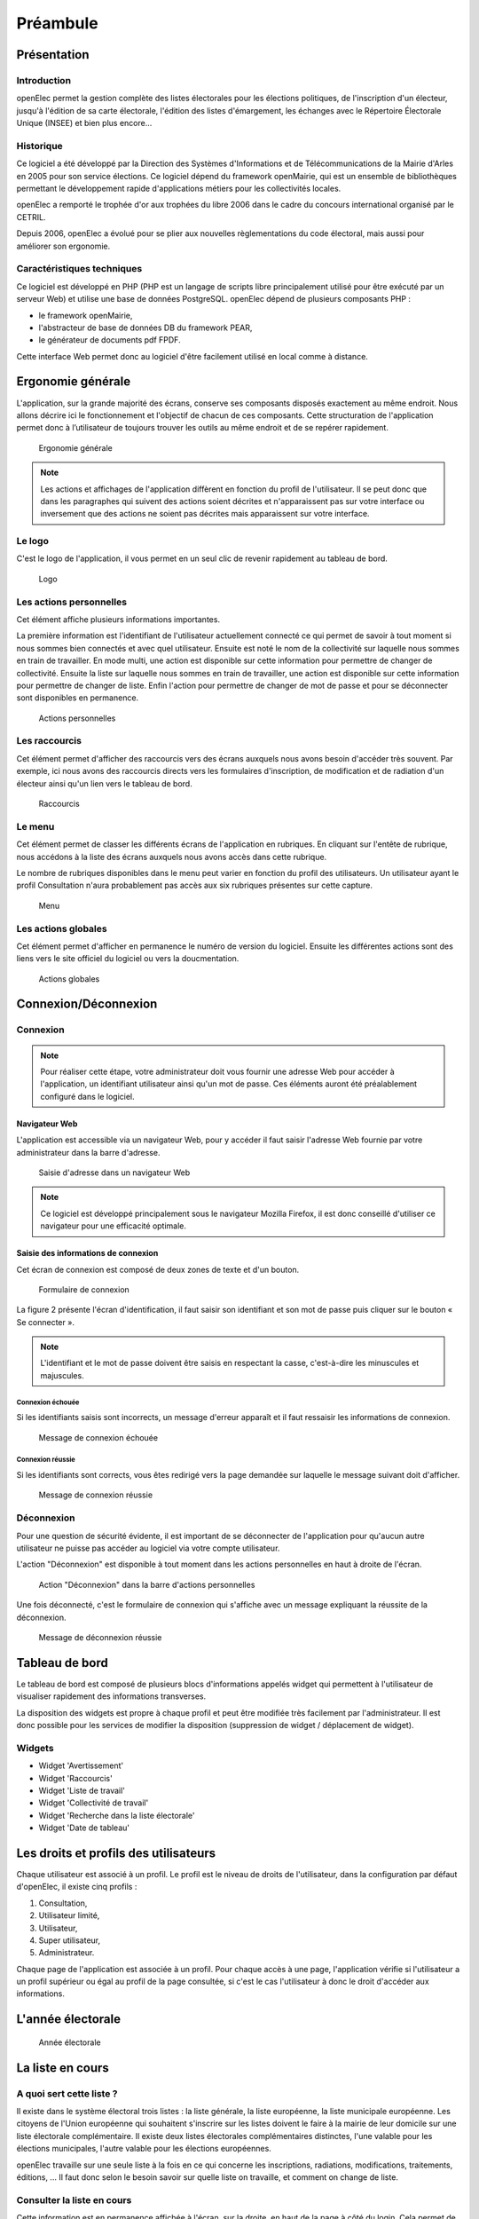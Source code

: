 .. _preambule:

#########
Préambule
#########

************
Présentation
************

============
Introduction
============

openElec permet la gestion complète des listes électorales pour les élections politiques, de l'inscription d'un électeur, jusqu'à l'édition de sa carte électorale, l'édition des listes d'émargement, les échanges avec le Répertoire Électorale Unique (INSEE) et bien plus encore...

==========
Historique
==========

Ce logiciel a été développé par la Direction des Systèmes d'Informations et de
Télécommunications de la Mairie d'Arles en 2005 pour son service élections. Ce
logiciel dépend du framework openMairie, qui est un ensemble de bibliothèques
permettant le développement rapide d'applications métiers pour les
collectivités locales.

openElec a remporté le trophée d'or aux trophées du libre 2006 dans le cadre du
concours international organisé par le CETRIL.

Depuis 2006, openElec a évolué pour se plier aux nouvelles règlementations du
code électoral, mais aussi pour améliorer son ergonomie.


===========================
Caractéristiques techniques
===========================

Ce logiciel est développé en PHP (PHP est un langage de scripts libre
principalement utilisé pour être exécuté par un serveur Web) et utilise
une base de données PostgreSQL. openElec dépend de plusieurs composants PHP :

* le framework openMairie,

* l'abstracteur de base de données DB du framework PEAR,

* le générateur de documents pdf FPDF.

Cette interface Web permet donc au logiciel d'être facilement utilisé en local
comme à distance.


.. _ergonomie:

******************
Ergonomie générale
******************

L'application, sur la grande majorité des écrans, conserve ses composants
disposés exactement au même endroit. Nous allons décrire ici le fonctionnement
et l'objectif de chacun de ces composants. Cette structuration de l'application
permet donc à l’utilisateur de toujours trouver les outils au même endroit
et de se repérer rapidement.

.. figure:: a_ergonomie_generale_detail.png

    Ergonomie générale

.. note::

    Les actions et affichages de l'application diffèrent en fonction du profil
    de l'utilisateur. Il se peut donc que dans les paragraphes qui suivent
    des actions soient décrites et n'apparaissent pas sur votre interface
    ou inversement que des actions ne soient pas décrites mais apparaissent sur
    votre interface.

=======
Le logo
=======

C'est le logo de l'application, il vous permet en un seul clic de revenir
rapidement au tableau de bord.

.. figure:: a_ergonomie_logo.png

    Logo

========================
Les actions personnelles
========================

Cet élément affiche plusieurs informations importantes.

La première information est l'identifiant de l'utilisateur actuellement
connecté ce qui permet de savoir à tout moment si nous sommes bien connectés
et avec quel utilisateur. Ensuite est noté le nom de la collectivité sur
laquelle nous sommes en train de travailler. En mode multi, une action est
disponible sur cette information pour permettre de changer de collectivité.
Ensuite la liste sur laquelle nous sommes en train de travailler, une action
est disponible sur cette information pour permettre de changer de liste.
Enfin l'action pour permettre de changer de mot de passe et pour se déconnecter
sont disponibles en permanence.

.. figure:: a_ergonomie_actions_personnelles.png

    Actions personnelles

==============
Les raccourcis
==============

Cet élément permet d'afficher des raccourcis vers des écrans auxquels nous
avons besoin d'accéder très souvent. Par exemple, ici nous avons des
raccourcis directs vers les formulaires d'inscription, de modification et de
radiation d'un électeur ainsi qu'un lien vers le tableau de bord.

.. figure:: a_ergonomie_raccourcis.png

    Raccourcis

=======
Le menu
=======

Cet élément permet de classer les différents écrans de l'application en
rubriques. En cliquant sur l'entête de rubrique, nous accédons à la liste des
écrans auxquels nous avons accès dans cette rubrique.

Le nombre de rubriques disponibles dans le menu peut varier en fonction du
profil des utilisateurs. Un utilisateur ayant le profil Consultation n'aura
probablement pas accès aux six rubriques présentes sur cette capture.

.. figure:: a_ergonomie_menu.png

    Menu


====================
Les actions globales
====================

Cet élément permet d'afficher en permanence le numéro de version du logiciel.
Ensuite les différentes actions sont des liens vers le site officiel du
logiciel ou vers la doucmentation.

.. figure:: a_ergonomie_actions_globales.png

    Actions globales



.. _connexion_deconnexion:

*********************
Connexion/Déconnexion
*********************

=========
Connexion
=========

.. note::

   Pour réaliser cette étape, votre administrateur doit vous fournir une
   adresse Web pour accéder à l'application, un identifiant utilisateur ainsi
   qu'un mot de passe. Ces éléments auront été préalablement configuré dans
   le logiciel.


Navigateur Web
==============

L'application est accessible via un navigateur Web, pour y accéder il faut
saisir l'adresse Web fournie par votre administrateur dans la barre d'adresse.

.. figure:: m_connexion_navigateur.png

    Saisie d'adresse dans un navigateur Web

.. note::

    Ce logiciel est développé principalement sous le navigateur Mozilla Firefox,
    il est donc conseillé d'utiliser ce navigateur pour une efficacité optimale.


Saisie des informations de connexion
====================================

Cet écran de connexion est composé de deux zones de texte et d'un bouton.

.. figure:: a_connexion_formulaire.png

    Formulaire de connexion

La figure 2 présente l'écran d'identification, il faut saisir son identifiant et
son mot de passe puis cliquer sur le bouton « Se connecter ».

.. note::

    L'identifiant et le mot de passe doivent être saisis en respectant la
    casse, c'est-à-dire les minuscules et majuscules.


Connexion échouée
-----------------

Si les identifiants saisis sont incorrects, un message d'erreur apparaît et il
faut ressaisir les informations de connexion.

.. figure:: a_connexion_message_erreur.png

    Message de connexion échouée


Connexion réussie
-----------------

Si les identifiants sont corrects, vous êtes redirigé vers la page demandée sur
laquelle le message suivant doit d'afficher.

.. figure:: a_connexion_message_ok.png

    Message de connexion réussie


===========
Déconnexion
===========

Pour une question de sécurité évidente, il est important de se déconnecter de
l'application pour qu'aucun autre utilisateur ne puisse pas accéder au logiciel
via votre compte utilisateur.

L'action "Déconnexion" est disponible à tout moment dans les actions
personnelles en haut à droite de l'écran.

.. figure:: a_deconnexion_action.png

   Action "Déconnexion" dans la barre d'actions personnelles

Une fois déconnecté, c'est le formulaire de connexion qui s'affiche avec un
message expliquant la réussite de la déconnexion.

.. figure:: a_deconnexion_message_ok.png

    Message de déconnexion réussie




.. _tableau_de_bord:

***************
Tableau de bord
***************

Le tableau de bord est composé de plusieurs blocs d'informations appelés widget qui permettent à l'utilisateur de visualiser rapidement des informations transverses.

.. image:: a_tableau-de-bord-exemple.png

La disposition des widgets est propre à chaque profil et peut être modifiée très facilement par l'administrateur. Il est donc possible pour les services de modifier la disposition (suppression de widget / déplacement de widget).


=======
Widgets
=======


- Widget 'Avertissement'
- Widget 'Raccourcis'
- Widget 'Liste de travail'
- Widget 'Collectivité de travail'
- Widget 'Recherche dans la liste électorale'
- Widget 'Date de tableau'


**************************************
Les droits et profils des utilisateurs
**************************************

Chaque utilisateur est associé à un profil. Le profil est le niveau de droits
de l'utilisateur, dans la configuration par défaut d'openElec, il existe cinq
profils :

#. Consultation,

#. Utilisateur limité,

#. Utilisateur,

#. Super utilisateur,

#. Administrateur.

Chaque page de l'application est associée à un profil. Pour chaque accès à une
page, l'application vérifie si l'utilisateur a un profil supérieur ou égal au
profil de la page consultée, si c'est le cas l'utilisateur à donc le droit
d'accéder aux informations.

******************
L'année électorale
******************

.. figure:: m_annee_electorale.png

    Année électorale


*****************
La liste en cours
*****************

=========================
A quoi sert cette liste ?
=========================

Il existe dans le système électoral trois listes : la liste générale, la liste
européenne, la liste municipale européenne. Les citoyens de l'Union européenne
qui souhaitent s'inscrire sur les listes doivent le faire à la mairie de leur
domicile sur une liste électorale complémentaire. Il existe deux listes
électorales complémentaires distinctes, l'une valable pour les élections
municipales, l'autre valable pour les élections européennes.

openElec travaille sur une seule liste à la fois en ce qui concerne les
inscriptions, radiations, modifications, traitements, éditions, ... Il faut
donc selon le besoin savoir sur quelle liste on travaille, et comment on
change de liste.

===========================
Consulter la liste en cours
===========================

Cette information est en permanence affichée à l'écran, sur la droite, en haut
de la page à côté du login. Cela permet de savoir en un coup d'oeil sur quelle
liste on est en train de travailler.

.. figure:: a_liste_en_cours.png

    Liste en cours


==========================
Modifier la liste en cours
==========================

Pour modifier la liste, il suffit de cliquer sur la liste. Une liste de choix
nous permet de sélectionner la liste sur laquelle on veut travailler.

.. _la_date_de_tableau:

******************
La date de tableau
******************

========================
A quoi sert cette date ?
========================

La date de tableau est la date à laquelle sera effectuée le prochain
traitement. Elle permet lors de la saisie de mouvements de lier ce mouvement
à un traitement. Il ne peut y avoir qu'une seule date de tableau à la fois soit :

* le tableau du 10 janvier qui concerne l'ensemble des mouvements (inscriptions, modifications, radiations),

* le tableau du 28 février qui concerne (généralement) les mouvements de radiations.

=========================
Consulter la date tableau
=========================

Pour consulter la date tableau, il suffit d'accéder au tableau de bord de l'application. La date de tableau y est affichée.

.. figure:: a_consultation_de_la_date_de_tableau.png

    Consultation de la date de tableau

========================
Modifier la date tableau
========================

Pour modifier la date de tableau en cours, il suffit de cliquer sur la date de tableau affichée sur le tableau de bord, de la modifier et ensuite valider la modification.

.. figure:: a_modifier_la_date_de_tableau.png

    Modifier la date de tableau
